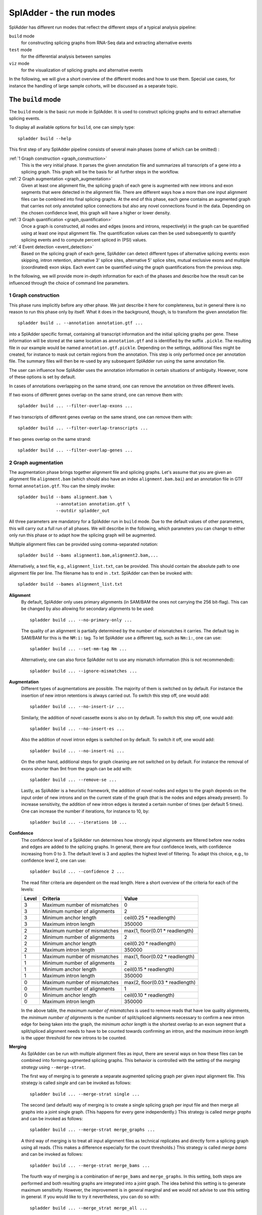 SplAdder - the run modes
========================

SplAdder has different run modes that reflect the different steps of a typical analysis pipeline:

``build`` mode
    for constructing splicing graphs from RNA-Seq data and extracting alternative events
``test`` mode
    for the differential analysis between samples
``viz`` mode
    for the visualization of splicing graphs and alternative events

In the following, we will give a short overview of the different modes and how to use them. Special
use cases, for instance the handling of large sample cohorts, will be discussed as a separate topic.

The ``build`` mode
------------------

The ``build`` mode is the basic run mode in SplAdder. It is used to construct splicing graphs and
to extract alternative splicing events.

To display all available options for ``build``, one can simply type::

    spladder build --help

This first step of any SplAdder pipeline consists of several main phases (some of which can be
omitted) :

:ref:`1 Graph construction <graph_construction>`
    This is the very initial phase. It parses the given annotation file and summarizes all
    transcripts of a gene into a splicing graph. This graph will be the basis for all further steps
    in the workflow.
:ref:`2 Graph augmentation <graph_augmentation>`
    Given at least one alignment file, the splicing graph of each gene is augmented with new introns
    and exon segments that were detected in the alignment file. There are different ways how a more
    than one input alignment files can be combined into final splicing graphs. At the end of this
    phase, each gene contains an augmented graph that carries not only annotated splice connections
    but also any novel connections found in the data. Depending on the chosen confidence level, this
    graph will have a higher or lower density.
:ref:`3 Graph quantification <graph_quantification>`
    Once a graph is constructed, all nodes and edges (exons and introns, respectively) in the graph
    can be quantified using at least one input alignment file. The quantification values can then be
    used subsequently to quantify splicing events and to compute percent spliced in (PSI) values.
:ref:`4 Event detection <event_detection>`
    Based on the splicing graph of each gene, SplAdder can detect different types of alternative
    splicing events: exon skipping, intron retention, alternative 3' splice sites, alternative 5'
    splice sites, mutual exclusive exons and multiple (coordinated) exon skips. Each event can be
    quantified using the graph quantifications from the previous step.

In the following, we will provide more in-depth information for each of the phases and describe how
the result can be influenced through the choice of command line parameters.

.. _graph_construction:

1 Graph construction
^^^^^^^^^^^^^^^^^^^^

This phase runs implicitly before any other phase. We just describe it here for completeness, but
in general there is no reason to run this phase only by itself. What it does in the background,
though, is to transform the given annotation file::

    spladder build .. --annotation annotation.gtf ...

into a SplAdder specific format, containing all transcript information and the initial splicing
graphs per gene. These information will be stored at the same location as ``annotation.gtf`` and is
identified by the suffix ``.pickle``. The resulting file in our example would be named
``annotation.gtf.pickle``. Depending on the settings, additional files might be created, for
instance to mask out certain regions from the annotation.
This step is only performed once per annotation file. The summary files will then be re-used by any
subsequent SplAdder run using the same annotation file.

The user can influence how SplAdder uses the annotation information in certain situations of
ambiguity. However, none of these options is set by default.

In cases of annotations overlapping on the same strand, one can remove the annotation on three
different levels.

If two exons of different genes overlap on the same strand, one can remove them with::

    spladder build ... --filter-overlap-exons ...

If two transcripts of different genes overlap on the same strand, one can remove them with::

    spladder build ... --filter-overlap-transcripts ...

If two genes overlap on the same strand::

    spladder build ... --filter-overlap-genes ...

.. _graph_augmentation:

2 Graph augmentation
^^^^^^^^^^^^^^^^^^^^

The augmentation phase brings together alignment file and splicing graphs. Let's assume that you are
given an alignment file ``alignment.bam`` (which should also have an index ``alignment.bam.bai``)
and an annotation file in GTF format ``annotation.gtf``. You can the simply invoke::

    spladder build --bams alignment.bam \
                   --annotation annotation.gtf \
                   --outdir spladder_out 

All three parameters are mandatory for a SplAdder run in ``build`` mode. Due to the default values
of other parameters, this will carry out a full run of all phases. We will describe in the
following, which parameters you can change to either only run this phase or to adapt how the
splicing graph will be augmented. 

Multiple alignment files can be provided using comma-separated notation::

    spladder build --bams alignment1.bam,alignment2.bam,...

Alternatively, a text file, e.g., ``alignment_list.txt``, can be provided. This should contain the
absolute path to one alignment file per line. The filename has to end in ``.txt``. SplAdder can then
be invoked with::
    
    spladder build --bames alignment_list.txt

**Alignment**
    By default, SplAdder only uses primary alignments (in SAM/BAM the ones not carrying the 256
    bit-flag). This can be changed by also allowing for secondary alignments to be used::

        spladder build ... --no-primary-only ...

    The quality of an alignment is partially determined by the number of mismatches it carries. The
    default tag in SAM/BAM for this is the ``NM:i:`` tag. To let SplAdder use a different tag, such
    as ``Nm:i:``, one can use::
        
        spladder build ... --set-mm-tag Nm ...

    Alternatively, one can also force SplAdder not to use any mismatch information (this is not
    recommended)::

        spladder build ... --ignore-mismatches ...
    
**Augmentation**
    Different types of augmentations are possible. The majority of them is switched on by default.
    For instance the insertion of new intron retentions is always carried out. To switch this step
    off, one would add::

        spladder build ... --no-insert-ir ...
    
    Similarly, the addition of novel cassette exons is also on by default. To switch this step off,
    one would add::

        spladder build ... --no-insert-es ...

    Also the addition of novel intron edges is switched on by default. To switch it off, one would
    add::

        spladder build ... --no-insert-ni ...

    On the other hand, additional steps for graph cleaning are not switched on by default. For
    instance the removal of exons shorter than 9nt from the graph can be add with::

        spladder build ... --remove-se ...

    Lastly, as SplAdder is a heuristic framework, the addition of novel nodes and edges to the graph
    depends on the input order of new introns and on the current state of the graph (that is the
    nodes and edges already present). To increase sensitivity, the addition of new intron edges is
    iterated a certain number of times (per default 5 times). One can increase the number if
    iterations, for instance to 10, by::

        spladder build ... --iterations 10 ...

**Confidence**
    The confidence level of a SplAdder run determines how strongly input alignments are filtered
    before new nodes and edges are added to the splicing graphs. In general, there are four
    confidence levels, with confidence increasing from 0 to 3. The default level is 3 and applies
    the highest level of filtering. To adapt this choice, e.g., to confidence level 2, one can use::

        spladder build ... --confidence 2 ...

    The read filter criteria are dependent on the read length. Here a short overview of the criteria
    for each of the levels:

    +----------+------------------------------+---------------------------------+
    | Level    | Criteria                     | Value                           |
    +==========+==============================+=================================+
    |        3 | Maximum number of mismatches | 0                               |
    +----------+------------------------------+---------------------------------+
    |        3 | Minimum number of alignments | 2                               |
    +----------+------------------------------+---------------------------------+
    |        3 | Minimum anchor length        | ceil(0.25 * readlength)         |
    +----------+------------------------------+---------------------------------+
    |        3 | Maximum intron length        | 350000                          |
    +----------+------------------------------+---------------------------------+
    +----------+------------------------------+---------------------------------+
    |        2 | Maximum number of mismatches | max(1, floor(0.01 * readlength) |
    +----------+------------------------------+---------------------------------+
    |        2 | Minimum number of alignments | 2                               |
    +----------+------------------------------+---------------------------------+
    |        2 | Minimum anchor length        | ceil(0.20 * readlength)         |
    +----------+------------------------------+---------------------------------+
    |        2 | Maximum intron length        | 350000                          |
    +----------+------------------------------+---------------------------------+
    +----------+------------------------------+---------------------------------+
    |        1 | Maximum number of mismatches | max(1, floor(0.02 * readlength) |
    +----------+------------------------------+---------------------------------+
    |        1 | Minimum number of alignments | 2                               |
    +----------+------------------------------+---------------------------------+
    |        1 | Minimum anchor length        | ceil(0.15 * readlength)         |
    +----------+------------------------------+---------------------------------+
    |        1 | Maximum intron length        | 350000                          |
    +----------+------------------------------+---------------------------------+
    +----------+------------------------------+---------------------------------+
    |        0 | Maximum number of mismatches | max(2, floor(0.03 * readlength) |
    +----------+------------------------------+---------------------------------+
    |        0 | Minimum number of alignments | 1                               |
    +----------+------------------------------+---------------------------------+
    |        0 | Minimum anchor length        | ceil(0.10 * readlength)         |
    +----------+------------------------------+---------------------------------+
    |        0 | Maximum intron length        | 350000                          |
    +----------+------------------------------+---------------------------------+

    In the above table, the `maximum number of mismatches` is used to remove reads that have low
    quality alignments, the `minimum number of alignments` is the number of split/spliced alignments
    necessary to confirm a new intron edge for being taken into the graph, the `minimum achor
    length` is the shortest overlap to an exon segment that a split/spliced alignment needs to have
    to be counted towards confirming an intron, and the `maximum intron length` is the upper
    threshold for new introns to be counted.

**Merging**
    As SplAdder can be run with multiple alignment files as input, there are several ways on how
    these files can be combined into forming augmented splicing graphs. This behavior is controlled
    with the setting of the `merging strategy` using ``--merge-strat``.

    The first way of merging is to generate a separate augmented splicing graph per given input
    alignment file. This strategy is called `single` and can be invoked as follows::

        spladder build ... --merge-strat single ...

    The second (and default) way of merging is to create a single splicing graph per input file and
    then merge all graphs into a joint single graph. (This happens for every gene independently.)
    This strategy is called `merge graphs` and can be invoked as follows::

        spladder build ... --merge-strat merge_graphs ...

    A third way of merging is to treat all input alignment files as technical replicates and
    directly form a splicing graph using all reads. (This makes a difference especially for the
    count thresholds.) This strategy is called `merge bams` and can be invoked as follows::

        spladder build ... --merge-strat merge_bams ...

    The fourth way of merging is a combination of ``merge_bams`` and ``merge_graphs``. In this
    setting, both steps are performed and both resulting graphs are integrated into a joint graph.
    The idea behind this setting is to generate maximum sensitivity. However, the improvement is in
    general marginal and we would not advise to use this setting in general. If you would like to
    try it nevertheless, you can do so with::

        spladder build ... --merge_strat merge_all ...

.. _graph_quantification:

3 Graph quantification
^^^^^^^^^^^^^^^^^^^^^^

In the step of graph quantification, the augmented graph is evaluated again against all given input
alignment files, to determine edge and node weights based on the respective expression. If
alternative splicing events are to be extracted (next step), this step is carried out automatically.
If the user decided not to extract alternative splicing events (explained in the next section), but
the graph should be quantified anyways, this can be achieved with::

    spladder build ... --quantify-graph ...

Especially for larger cohorts, it can be challenging to process through all the alignment files for
quantification. (We will provide more detailed explanations for this scenario in `Working with large
cohorts`.) Here, we will just mention, that the quantification step can be invoked in different
modes, called `qmodes`. Let us assume, that two alignment files were provided to SplAdder,
``aligment1.bam`` and ``alignment2.bam``. Then the default is that all files processed sequentially.
This quantification mode is called ``all`` and (despite being used implicitly per default), can also
be explicitly set with::

    spladder build ... --bams alignment1.bam,alignment2.bam \
                       --qmode all ...

As an alternative, one can also provide a single alignment file at a time to SplAdder. This strategy
is called ``single`` and can be used to parallelize SplAdder processes across alignment files. It
can be invoked via::

    spladder build .. --bams alignment1.bam --qmode single ...
    spladder build .. --bams alignment2.bam --qmode single ...

The ``single`` command always needs to be accompanied by an additional run of SplAdder, that
integrates the quantification files for the single alignment files into a joint data structure. 
For this, all alignment files are provided as input and the quantification mode ``collect`` is
chosen::

    spladder build .. --bams alignment1.bam,alignment2.bam \
                      --qmode collect ...

.. _event_detection:

4 Event detection
^^^^^^^^^^^^^^^^^

In this last phase of the ``build`` mode, the graphs are used for the extraction of alternative
splicing events. Event extraction is performed per default. The user can choose to omit this step
entirely (for instance to carry it out at a later point in time). This is done via::

    spladder build ... --no-extract-ase ...

SplAdder can currently extract 6 different types of alternative splicing events:

- exon skips (`exon_skip`)
- intron retentions (`intron_retention`)
- alternative 3' splice sites (`alt_3prime`)
- alternative 5' splice sites (`alt_5prime`)
- mutually exclusive exons (`mutex_exons`)
- multiple (coordinated) exons skips (`mult_exon_skips`)

Per default all events of all types are extracted from the graph. To specify a single type or a
subset of types (e.g., exon skips and mutually exclusive exons only), the user can specify the short
names of the event types (as shown in parentheses above) as follows::

    spladder build ... --event-types exon_skip,mutex_exons ...

In some cases (for instance when integrating hundreds of alignment samples), the splicing graphs can
grow very complex. To limit the running time, an upper bound for the maximum number of edges in the
splicing graph of a gene to be used for event extraction is set. This threshold is 500 per default.
To adapt this threshold, e.g., to 250, the user can specify::
    
    spladder build ... --ase-edge-limit 250 ...
